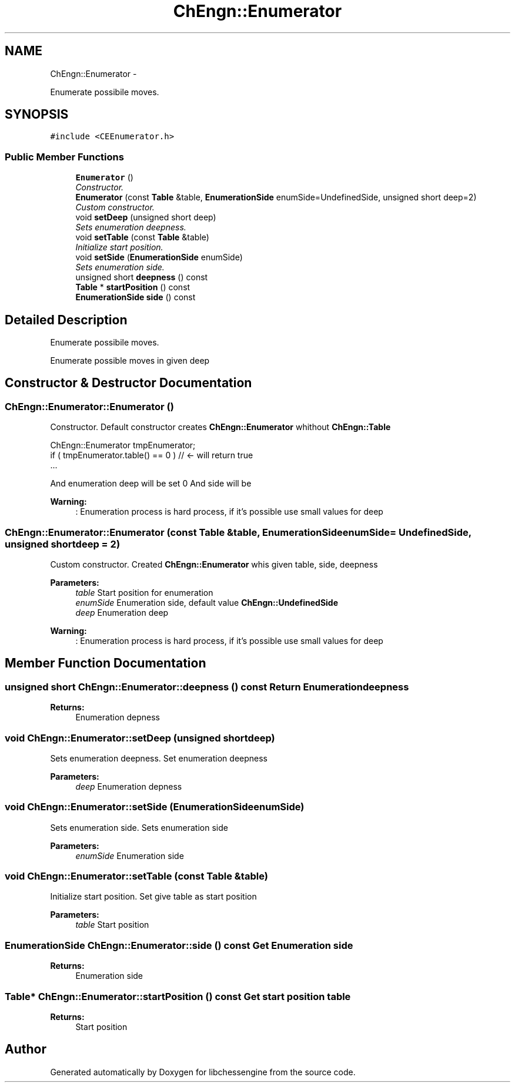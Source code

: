 .TH "ChEngn::Enumerator" 3 "Mon May 30 2011" "Version 0.2.1" "libchessengine" \" -*- nroff -*-
.ad l
.nh
.SH NAME
ChEngn::Enumerator \- 
.PP
Enumerate possibile moves.  

.SH SYNOPSIS
.br
.PP
.PP
\fC#include <CEEnumerator.h>\fP
.SS "Public Member Functions"

.in +1c
.ti -1c
.RI "\fBEnumerator\fP ()"
.br
.RI "\fIConstructor. \fP"
.ti -1c
.RI "\fBEnumerator\fP (const \fBTable\fP &table, \fBEnumerationSide\fP enumSide=UndefinedSide, unsigned short deep=2)"
.br
.RI "\fICustom constructor. \fP"
.ti -1c
.RI "void \fBsetDeep\fP (unsigned short deep)"
.br
.RI "\fISets enumeration deepness. \fP"
.ti -1c
.RI "void \fBsetTable\fP (const \fBTable\fP &table)"
.br
.RI "\fIInitialize start position. \fP"
.ti -1c
.RI "void \fBsetSide\fP (\fBEnumerationSide\fP enumSide)"
.br
.RI "\fISets enumeration side. \fP"
.ti -1c
.RI "unsigned short \fBdeepness\fP () const "
.br
.ti -1c
.RI "\fBTable\fP * \fBstartPosition\fP () const "
.br
.ti -1c
.RI "\fBEnumerationSide\fP \fBside\fP () const "
.br
.in -1c
.SH "Detailed Description"
.PP 
Enumerate possibile moves. 

Enumerate possible moves in given deep 
.SH "Constructor & Destructor Documentation"
.PP 
.SS "ChEngn::Enumerator::Enumerator ()"
.PP
Constructor. Default constructor creates \fBChEngn::Enumerator\fP whithout \fBChEngn::Table\fP 
.PP
.nf
       ChEngn::Enumerator tmpEnumerator;
        if ( tmpEnumerator.table() == 0 ) // <- will return true
        ...

.fi
.PP
.PP
And enumeration deep will be set 0 And side will be
.PP
\fBWarning:\fP
.RS 4
: Enumeration process is hard process, if it's possible use small values for deep 
.RE
.PP

.SS "ChEngn::Enumerator::Enumerator (const \fBTable\fP &table, \fBEnumerationSide\fPenumSide = \fCUndefinedSide\fP, unsigned shortdeep = \fC2\fP)"
.PP
Custom constructor. Created \fBChEngn::Enumerator\fP whis given table, side, deepness 
.PP
\fBParameters:\fP
.RS 4
\fItable\fP Start position for enumeration 
.br
\fIenumSide\fP Enumeration side, default value \fBChEngn::UndefinedSide\fP 
.br
\fIdeep\fP Enumeration deep 
.RE
.PP
\fBWarning:\fP
.RS 4
: Enumeration process is hard process, if it's possible use small values for deep 
.RE
.PP

.SH "Member Function Documentation"
.PP 
.SS "unsigned short ChEngn::Enumerator::deepness () const"Return Enumeration deepness 
.PP
\fBReturns:\fP
.RS 4
Enumeration depness 
.RE
.PP

.SS "void ChEngn::Enumerator::setDeep (unsigned shortdeep)"
.PP
Sets enumeration deepness. Set enumeration deepness 
.PP
\fBParameters:\fP
.RS 4
\fIdeep\fP Enumeration depness 
.RE
.PP

.SS "void ChEngn::Enumerator::setSide (\fBEnumerationSide\fPenumSide)"
.PP
Sets enumeration side. Sets enumeration side 
.PP
\fBParameters:\fP
.RS 4
\fIenumSide\fP Enumeration side 
.RE
.PP

.SS "void ChEngn::Enumerator::setTable (const \fBTable\fP &table)"
.PP
Initialize start position. Set give table as start position 
.PP
\fBParameters:\fP
.RS 4
\fItable\fP Start position 
.RE
.PP

.SS "\fBEnumerationSide\fP ChEngn::Enumerator::side () const"Get Enumeration side 
.PP
\fBReturns:\fP
.RS 4
Enumeration side 
.RE
.PP

.SS "\fBTable\fP* ChEngn::Enumerator::startPosition () const"Get start position table 
.PP
\fBReturns:\fP
.RS 4
Start position 
.RE
.PP


.SH "Author"
.PP 
Generated automatically by Doxygen for libchessengine from the source code.

